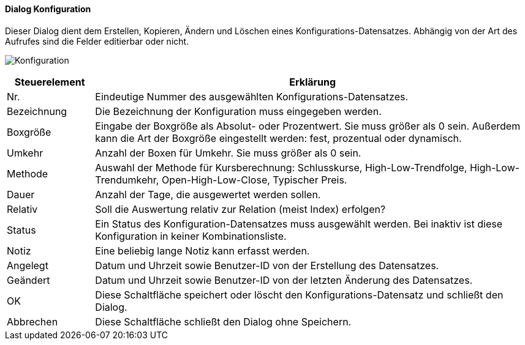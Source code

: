 :wp310-title: Konfiguration
anchor:WP310[{wp310-title}]

==== Dialog {wp310-title}

Dieser Dialog dient dem Erstellen, Kopieren, Ändern und Löschen eines Konfigurations-Datensatzes.
Abhängig von der Art des Aufrufes sind die Felder editierbar oder nicht.

image:WP310.png[{wp310-title},title={wp310-title}]

[width="100%",cols="1,5a",frame="all",options="header"]
|==========================
|Steuerelement|Erklärung
|Nr.          |Eindeutige Nummer des ausgewählten Konfigurations-Datensatzes.
|Bezeichnung  |Die Bezeichnung der Konfiguration muss eingegeben werden.
|Boxgröße     |Eingabe der Boxgröße als Absolut- oder Prozentwert. Sie muss größer als 0 sein. Außerdem kann die Art der Boxgröße eingestellt werden: fest, prozentual oder dynamisch.
|Umkehr       |Anzahl der Boxen für Umkehr. Sie muss größer als 0 sein.
|Methode      |Auswahl der Methode für Kursberechnung: Schlusskurse, High-Low-Trendfolge, High-Low-Trendumkehr, Open-High-Low-Close, Typischer Preis.
|Dauer        |Anzahl der Tage, die ausgewertet werden sollen.
|Relativ      |Soll die Auswertung relativ zur Relation (meist Index) erfolgen?
|Status       |Ein Status des Konfiguration-Datensatzes muss ausgewählt werden. Bei inaktiv ist diese Konfiguration in keiner Kombinationsliste.
|Notiz        |Eine beliebig lange Notiz kann erfasst werden.
|Angelegt     |Datum und Uhrzeit sowie Benutzer-ID von der Erstellung des Datensatzes.
|Geändert     |Datum und Uhrzeit sowie Benutzer-ID von der letzten Änderung des Datensatzes.
|OK           |Diese Schaltfläche speichert oder löscht den Konfigurations-Datensatz und schließt den Dialog.
|Abbrechen    |Diese Schaltfläche schließt den Dialog ohne Speichern.
|==========================
